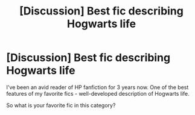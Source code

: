 #+TITLE: [Discussion] Best fic describing Hogwarts life

* [Discussion] Best fic describing Hogwarts life
:PROPERTIES:
:Author: pontiosnvr
:Score: 2
:DateUnix: 1429598763.0
:DateShort: 2015-Apr-21
:FlairText: Discussion
:END:
I've been an avid reader of HP fanfiction for 3 years now. One of the best features of my favorite fics - well-developed description of Hogwarts life.

So what is your favorite fic in this category?

